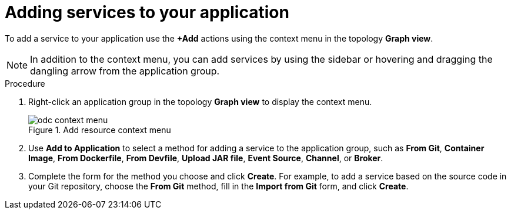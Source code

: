 [id="odc-adding-services-to-your-application_{context}"]
= Adding services to your application

[role="_abstract"]
To add a service to your application use the *+Add* actions using the context menu in the topology *Graph view*.

[NOTE]
====
In addition to the context menu, you can add services by using the sidebar or hovering and dragging the dangling arrow from the application group.
====

.Procedure

1. Right-click an application group in the topology *Graph view* to display the context menu.
+
.Add resource context menu
image::odc_context_menu.png[]

2. Use *Add to Application* to select a method for adding a service to the application group, such as *From Git*, *Container Image*, *From Dockerfile*, *From Devfile*, *Upload JAR file*, *Event Source*, *Channel*, or *Broker*.

3. Complete the form for the method you choose and click *Create*. For example, to add a service based on the source code in your Git repository, choose the *From Git* method, fill in the *Import from Git* form, and click *Create*.
